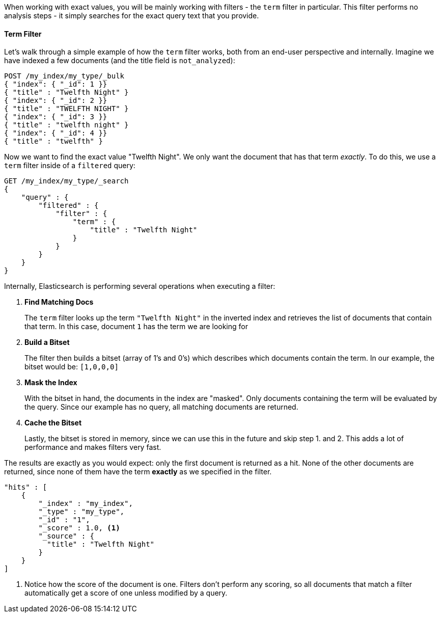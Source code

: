When working with exact values, you will be mainly working with filters - 
the `term` filter in particular.  This filter performs no analysis steps - it 
simply searches for the exact query text that you provide.  

==== Term Filter

Let's walk through a simple example of how the `term` filter works, both 
from an end-user perspective and internally.  Imagine we have indexed a few 
documents (and the title field is `not_analyzed`):

[source,js]
--------------------------------------------------
POST /my_index/my_type/_bulk
{ "index": { "_id": 1 }}
{ "title" : "Twelfth Night" }
{ "index": { "_id": 2 }}
{ "title" : "TWELFTH NIGHT" }
{ "index": { "_id": 3 }}
{ "title" : "twelfth night" }
{ "index": { "_id": 4 }}
{ "title" : "twelfth" }
--------------------------------------------------


Now we want to find the exact value "Twelfth Night".  We only want the
document that has that term _exactly_.  To do this, we use a `term` filter 
inside of a `filtered` query:

[source,js]
--------------------------------------------------
GET /my_index/my_type/_search
{
    "query" : {
        "filtered" : {
            "filter" : {
                "term" : {
                    "title" : "Twelfth Night"
                }
            }
        }
    }
}
--------------------------------------------------

Internally, Elasticsearch is performing several operations when executing a 
filter:

1. *Find Matching Docs*
+
The `term` filter looks up the term `"Twelfth Night"` in the inverted index and
retrieves the list of documents that contain that term.  In this case, document 
`1` has the term we are looking for

2. *Build a Bitset*
+
The filter then builds a bitset (array of 1's and 0's) which describes which
documents contain the term.  In our example, the bitset would be: `[1,0,0,0]`

3. *Mask the Index*
+
With the bitset in hand, the documents in the index are "masked". Only
documents containing the term will be evaluated by the query. Since our example
has no query, all matching documents are returned.

4. *Cache the Bitset*
+
Lastly, the bitset is stored in memory, since we can use this in the future and
skip step 1. and 2.  This adds a lot of performance and makes filters very
fast.

The results are exactly as you would expect: only the first document is returned
as a hit. None of the other documents are returned, since none of them have the
term *exactly* as we specified in the filter.

[source,json]
--------------------------------------------------
"hits" : [ 
    {
        "_index" : "my_index",
        "_type" : "my_type",
        "_id" : "1",
        "_score" : 1.0, <1>
        "_source" : { 
          "title" : "Twelfth Night" 
        }
    } 
]
--------------------------------------------------
<1> Notice how the score of the document is one.  Filters don't perform any 
scoring, so all documents that match a filter automatically get a score of one
unless modified by a query.
